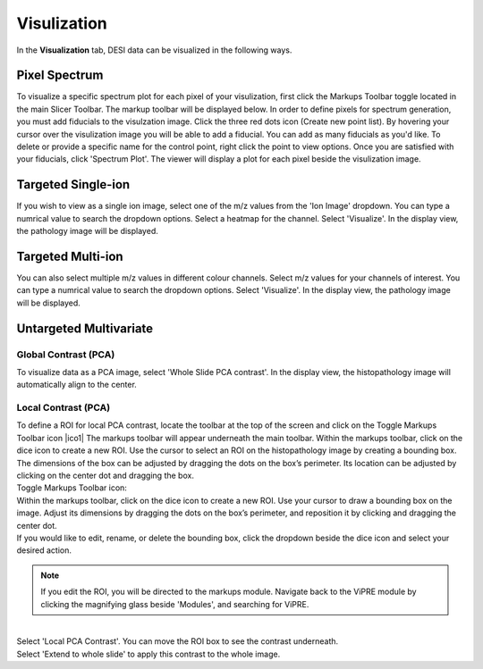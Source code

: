 Visulization
#######
In the **Visualization** tab, DESI data can be visualized in the following ways.

Pixel Spectrum
******
To visualize a specific spectrum plot for each pixel of your visulization, first click the Markups Toolbar toggle located in the main Slicer Toolbar. The markup toolbar will be displayed below. 
In order to define pixels for spectrum generation, you must add fiducials to the visulzation image. Click the three red dots icon (Create new point list). By hovering your cursor over the visulization image you will be able to add a fiducial. You can add as many fiducials as you'd like. To delete or provide a specific name for the control point, right click the point to view options.  
Once you are satisfied with your fiducials, click 'Spectrum Plot'. The viewer will display a plot for each pixel beside the visulization image. 

Targeted Single-ion
******
If you wish to view as a single ion image, select one of the m/z values from the 'Ion Image' dropdown. You can type a numrical value to search the dropdown options.  
Select a heatmap for the channel. Select 'Visualize'. In the display view, the pathology image will be displayed. 

Targeted Multi-ion
********
You can also select multiple m/z values in different colour channels. Select m/z values for your channels of interest. You can type a numrical value to search the dropdown options. Select 'Visualize'. In the display view, the pathology image will be displayed. 

Untargeted Multivariate
*********
Global Contrast (PCA)
-----------
To visualize data as a PCA image, select 'Whole Slide PCA contrast'. In the display view, the histopathology image will automatically align to the center.

Local Contrast (PCA)
----------
| To define a ROI for local PCA contrast, locate the toolbar at the top of the screen and click on the Toggle Markups Toolbar icon |ico1| The markups toolbar will appear underneath the main toolbar. Within the markups toolbar, click on the dice icon to create a new ROI. Use the cursor to select an ROI on the histopathology image by creating a bounding box. The dimensions of the box can be adjusted by dragging the dots on the box’s perimeter. Its location can be adjusted by clicking on the center dot and dragging the box. 
| Toggle Markups Toolbar icon: 

.. |ico| image:: https://github.com/jadewarren/ViPRE2.0-clone/assets/132283032/24268164-3679-42b7-adc5-e33e748f4176

| Within the markups toolbar, click on the dice icon to create a new ROI. Use your cursor to draw a bounding box on the image. Adjust its dimensions by dragging the dots on the box’s perimeter, and reposition it by clicking and dragging the center dot. 

.. image :: https://github.com/jadewarren/ViPRE2.0-clone/assets/132283032/6803cc96-039d-4a5a-8460-204b635bd158
    :width: 600

| If you would like to edit, rename, or delete the bounding box, click the dropdown beside the dice icon and select your desired action. 

.. image:: https://github.com/jadewarren/ViPRE2.0-clone/assets/132283032/2baa32c3-38c9-4f96-b06f-14640b618de5
    :width: 600

.. note::
    If you edit the ROI, you will be directed to the markups module. Navigate back to the ViPRE module by clicking the magnifying glass beside 'Modules', and searching for ViPRE.
|
| Select 'Local PCA Contrast'. You can move the ROI box to see the contrast underneath. 

.. image :: https://github.com/jadewarren/ViPRE2.0-clone/assets/132283032/45fb2681-3936-4a4b-a423-52bbd44737e0
    :width: 600

| Select 'Extend to whole slide' to apply this contrast to the whole image. 



